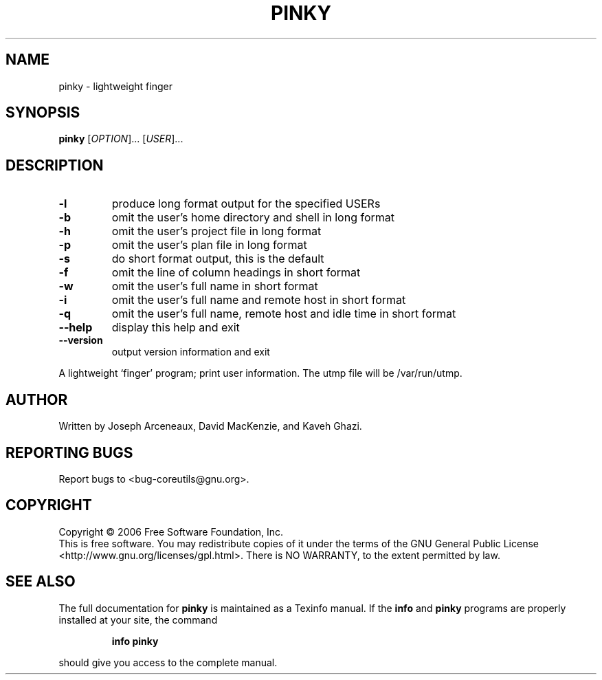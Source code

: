 .\" DO NOT MODIFY THIS FILE!  It was generated by help2man 1.35.
.TH PINKY "1" "September 2006" "pinky 6.3" "User Commands"
.SH NAME
pinky \- lightweight finger
.SH SYNOPSIS
.B pinky
[\fIOPTION\fR]... [\fIUSER\fR]...
.SH DESCRIPTION
.\" Add any additional description here
.TP
\fB\-l\fR
produce long format output for the specified USERs
.TP
\fB\-b\fR
omit the user's home directory and shell in long format
.TP
\fB\-h\fR
omit the user's project file in long format
.TP
\fB\-p\fR
omit the user's plan file in long format
.TP
\fB\-s\fR
do short format output, this is the default
.TP
\fB\-f\fR
omit the line of column headings in short format
.TP
\fB\-w\fR
omit the user's full name in short format
.TP
\fB\-i\fR
omit the user's full name and remote host in short format
.TP
\fB\-q\fR
omit the user's full name, remote host and idle time
in short format
.TP
\fB\-\-help\fR
display this help and exit
.TP
\fB\-\-version\fR
output version information and exit
.PP
A lightweight `finger' program;  print user information.
The utmp file will be /var/run/utmp.
.SH AUTHOR
Written by Joseph Arceneaux, David MacKenzie, and Kaveh Ghazi.
.SH "REPORTING BUGS"
Report bugs to <bug\-coreutils@gnu.org>.
.SH COPYRIGHT
Copyright \(co 2006 Free Software Foundation, Inc.
.br
This is free software.  You may redistribute copies of it under the terms of
the GNU General Public License <http://www.gnu.org/licenses/gpl.html>.
There is NO WARRANTY, to the extent permitted by law.
.SH "SEE ALSO"
The full documentation for
.B pinky
is maintained as a Texinfo manual.  If the
.B info
and
.B pinky
programs are properly installed at your site, the command
.IP
.B info pinky
.PP
should give you access to the complete manual.
